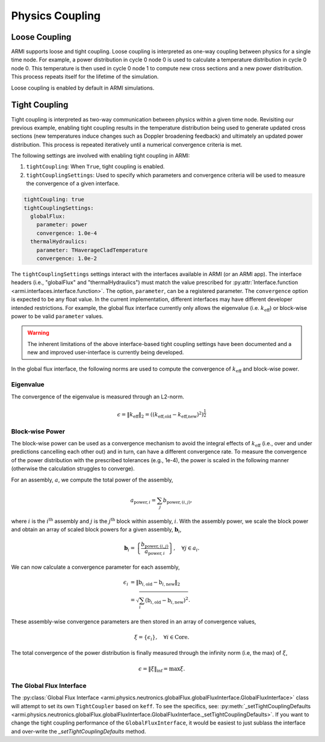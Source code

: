 ****************
Physics Coupling
****************

Loose Coupling
==============
ARMI supports loose and tight coupling. Loose coupling is interpreted as one-way coupling between physics for a single time node. For example, a power distribution in cycle 0 node 0 is used to calculate a temperature distribution in cycle 0 node 0. This temperature is then used in cycle 0 node 1 to compute new cross sections and a new power distribution. This process repeats itself for the lifetime of the simulation. 

.. graphviz:: /.static/looseCouplingIllustration.dot

Loose coupling is enabled by default in ARMI simulations.

Tight Coupling
==============
Tight coupling is interpreted as two-way communication between physics within a given time node. Revisiting our previous example, enabling tight coupling results in the temperature distribution being used to generate updated cross sections (new temperatures induce changes such as Doppler broadening feedback) and ultimately an updated power distribution. This process is repeated iteratively until a numerical convergence criteria is met.

.. graphviz:: /.static/tightCouplingIllustration.dot

The following settings are involved with enabling tight coupling in ARMI:

1. ``tightCoupling``: When ``True``, tight coupling is enabled.
2. ``tightCouplingSettings``: Used to specify which parameters and convergence criteria will be used to measure the convergence of a given interface.

.. code-block:: yaml

       tightCoupling: true
       tightCouplingSettings:
         globalFlux:
           parameter: power
           convergence: 1.0e-4
         thermalHydraulics:
           parameter: THaverageCladTemperature
           convergence: 1.0e-2


The ``tightCouplingSettings`` settings interact with the interfaces available in ARMI (or an ARMI app). The interface headers (i.e., "globalFlux" and "thermalHydraulics") must match the value prescribed for :py:attr:`Interface.function <armi.interfaces.interface.function>`. The option, ``parameter``, can be a registered parameter. The ``convergence`` option is expected to be any float value. In the current implementation, different interfaces may have different developer intended restrictions. For example, the global flux interface currently only allows the eigenvalue (i.e. :math:`k_{\text{eff}}`) or block-wise power to be valid ``parameter`` values.

.. warning::
    The inherent limitations of the above interface-based tight coupling settings have been documented and a new and improved user-interface is currently being developed.

In the global flux interface, the following norms are used to compute the convergence of :math:`k_{\text{eff}}` and block-wise power.

Eigenvalue
----------
The convergence of the eigenvalue is measured through an L2-norm.

.. math::
    \epsilon = \| k_\text{eff} \|_2 = \left( \left( k_\text{eff,old} - k_\text{eff,new} \right)^2 \right) ^ \frac{1}{2}

Block-wise Power
----------------
The block-wise power can be used as a convergence mechanism to avoid the integral effects of :math:`k_{\text{eff}}` (i.e., over and under predictions cancelling each other out) and in turn, can have a different convergence rate. To measure the convergence of the power distribution with the prescribed tolerances (e.g., 1e-4), the power is scaled in the following manner (otherwise the calculation struggles to converge). 

For an assembly, :math:`a`, we compute the total power of the assembly,

.. math::
    a_{\text{power},i} = \sum_{j}b_{\text{power},(i,j)},

where :math:`i` is the :math:`i^{\text{th}}` assembly and :math:`j` is the :math:`j^{\text{th}}` block within assembly, :math:`i`. With the assembly power, we scale the block power and obtain an array of scaled block powers for a given assembly, :math:`\mathbf{b}_{i}`,

.. math::
    \mathbf{b}_{i} = \left\lbrace \frac{b_{\text{power},(i,j)}}{a_{\text{power},i}} \right\rbrace, \quad \forall j \in a_i.

We can now calculate a convergence parameter for each assembly,

.. math::
    \epsilon_i &= \| \textbf{b}_{i,\text{old}} - \textbf{b}_{i,\text{new}} \|_2 \\
               &=\sqrt{\sum_{i}\left( \textbf{b}_{i,\text{old}} - \textbf{b}_{i,\text{new}} \right)^2}.

These assembly-wise convergence parameters are then stored in an array of convergence values,

.. math::
    \xi = \left\lbrace \epsilon_i \right\rbrace,\quad \forall i \in \text{Core}.

The total convergence of the power distribution is finally measured through the infinity norm (i.e, the max) of :math:`\xi`,

.. math::
    \epsilon = \| \xi \|_{\inf} = \max \xi.


The Global Flux Interface
-------------------------
The :py:class:`Global Flux Interface <armi.physics.neutronics.globalFlux.globalFluxInterface.GlobalFluxInterface>`
class will attempt to set its own ``TightCoupler`` based on ``keff``. To see the specifics, see:
:py:meth:`_setTightCouplingDefaults <armi.physics.neutronics.globalFlux.globalFluxInterface.GlobalFluxInterface._setTightCouplingDefaults>`.
If you want to change the tight coupling performance of the ``GlobalFluxInterface``, it would be
easiest to just sublass the interface and over-write the `_setTightCouplingDefaults` method.
